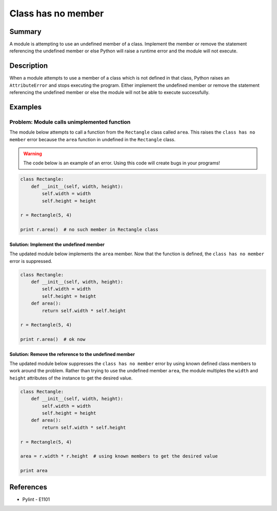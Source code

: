 Class has no member
===================

Summary
-------

A module is attempting to use an undefined member of a class. Implement the member or remove the statement referencing the undefined member or else Python will raise a runtime error and the module will not execute.

Description
-----------

When a module attempts to use a member of a class which is not defined in that class, Python raises an ``AttributeError`` and stops executing the program. Either implement the undefined member or remove the statement referencing the undefined member or else the module will not be able to execute successfully.

Examples
----------

Problem: Module calls unimplemented function
............................................

The module below attempts to call a function from the ``Rectangle`` class called ``area``. This raises the ``class has no member`` error because the ``area`` function in undefined in the ``Rectangle`` class. 

.. warning:: The code below is an example of an error. Using this code will create bugs in your programs!

.. code:: python

    class Rectangle:
        def __init__(self, width, height):
            self.width = width
            self.height = height

    r = Rectangle(5, 4)

    print r.area()  # no such member in Rectangle class

Solution: Implement the undefined member
''''''''''''''''''''''''''''''''''''''''

The updated module below implements the ``area`` member. Now that the function is defined, the ``class has no member`` error is suppressed.

.. code:: python

    class Rectangle:
        def __init__(self, width, height):
            self.width = width
            self.height = height
        def area():
            return self.width * self.height

    r = Rectangle(5, 4)

    print r.area()  # ok now

Solution: Remove the reference to the undefined member
''''''''''''''''''''''''''''''''''''''''''''''''''''''

The updated module below suppresses the ``class has no member`` error by using known defined class members to work around the problem. Rather than trying to use the undefined member ``area``, the module multiples the ``width`` and ``height`` attributes of the instance to get the desired value.

.. code:: python

    class Rectangle:
        def __init__(self, width, height):
            self.width = width
            self.height = height
        def area():
            return self.width * self.height

    r = Rectangle(5, 4)

    area = r.width * r.height  # using known members to get the desired value

    print area

References
----------
- Pylint - E1101
